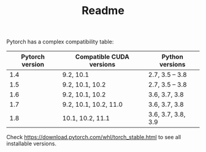 #+TITLE: Readme

Pytorch has a complex compatibility table:

| Pytorch version | Compatible CUDA versions | Python versions    |
|-----------------+--------------------------+--------------------|
|             1.4 | 9.2, 10.1                | 2.7, 3.5 -- 3.8    |
|             1.5 | 9.2, 10.1, 10.2          | 2.7, 3.5 -- 3.8    |
|             1.6 | 9.2, 10.1, 10.2          | 3.6, 3.7, 3.8      |
|             1.7 | 9.2, 10.1, 10.2, 11.0    | 3.6, 3.7, 3.8      |
|             1.8 | 10.1, 10.2, 11.1         | 3.6, 3.7, 3.8, 3.9 |

Check https://download.pytorch.com/whl/torch_stable.html to see all installable
versions.
